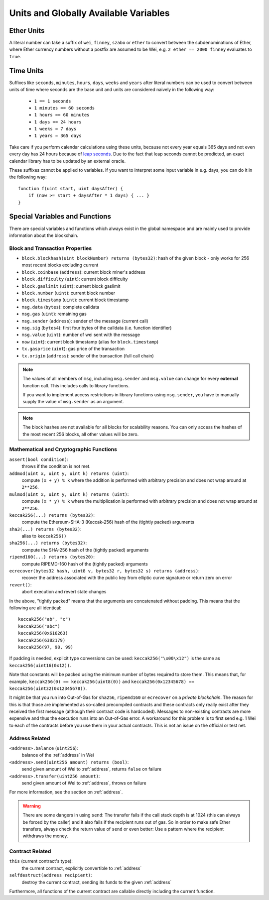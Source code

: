 **************************************
Units and Globally Available Variables
**************************************

.. index:: wei, finney, szabo, ether

Ether Units
===========

A literal number can take a suffix of ``wei``, ``finney``, ``szabo`` or ``ether`` to convert between the subdenominations of Ether, where Ether currency numbers without a postfix are assumed to be Wei, e.g. ``2 ether == 2000 finney`` evaluates to ``true``.

.. index:: time, seconds, minutes, hours, days, weeks, years

Time Units
==========

Suffixes like ``seconds``, ``minutes``, ``hours``, ``days``, ``weeks`` and
``years`` after literal numbers can be used to convert between units of time where seconds are the base
unit and units are considered naively in the following way:

 * ``1 == 1 seconds``
 * ``1 minutes == 60 seconds``
 * ``1 hours == 60 minutes``
 * ``1 days == 24 hours``
 * ``1 weeks = 7 days``
 * ``1 years = 365 days``

Take care if you perform calendar calculations using these units, because
not every year equals 365 days and not even every day has 24 hours
because of `leap seconds <https://en.wikipedia.org/wiki/Leap_second>`_.
Due to the fact that leap seconds cannot be predicted, an exact calendar
library has to be updated by an external oracle.

These suffixes cannot be applied to variables. If you want to
interpret some input variable in e.g. days, you can do it in the following way::

    function f(uint start, uint daysAfter) {
        if (now >= start + daysAfter * 1 days) { ... }
    }

Special Variables and Functions
===============================

There are special variables and functions which always exist in the global
namespace and are mainly used to provide information about the blockchain.

.. index:: block, coinbase, difficulty, number, block;number, timestamp, block;timestamp, msg, data, gas, sender, value, now, gas price, origin


Block and Transaction Properties
--------------------------------

- ``block.blockhash(uint blockNumber) returns (bytes32)``: hash of the given block - only works for 256 most recent blocks excluding current
- ``block.coinbase`` (``address``): current block miner's address
- ``block.difficulty`` (``uint``): current block difficulty
- ``block.gaslimit`` (``uint``): current block gaslimit
- ``block.number`` (``uint``): current block number
- ``block.timestamp`` (``uint``): current block timestamp
- ``msg.data`` (``bytes``): complete calldata
- ``msg.gas`` (``uint``): remaining gas
- ``msg.sender`` (``address``): sender of the message (current call)
- ``msg.sig`` (``bytes4``): first four bytes of the calldata (i.e. function identifier)
- ``msg.value`` (``uint``): number of wei sent with the message
- ``now`` (``uint``): current block timestamp (alias for ``block.timestamp``)
- ``tx.gasprice`` (``uint``): gas price of the transaction
- ``tx.origin`` (``address``): sender of the transaction (full call chain)

.. note::
    The values of all members of ``msg``, including ``msg.sender`` and
    ``msg.value`` can change for every **external** function call.
    This includes calls to library functions.

    If you want to implement access restrictions in library functions using
    ``msg.sender``, you have to manually supply the value of
    ``msg.sender`` as an argument.

.. note::
    The block hashes are not available for all blocks for scalability reasons.
    You can only access the hashes of the most recent 256 blocks, all other
    values will be zero.

.. index:: assert, revert, keccak256, ripemd160, sha256, ecrecover, addmod, mulmod, cryptography, this, super, selfdestruct, balance, send

Mathematical and Cryptographic Functions
----------------------------------------

``assert(bool condition)``:
    throws if the condition is not met.
``addmod(uint x, uint y, uint k) returns (uint)``:
    compute ``(x + y) % k`` where the addition is performed with arbitrary precision and does not wrap around at ``2**256``.
``mulmod(uint x, uint y, uint k) returns (uint)``:
    compute ``(x * y) % k`` where the multiplication is performed with arbitrary precision and does not wrap around at ``2**256``.
``keccak256(...) returns (bytes32)``:
    compute the Ethereum-SHA-3 (Keccak-256) hash of the (tightly packed) arguments
``sha3(...) returns (bytes32)``:
    alias to ``keccak256()``
``sha256(...) returns (bytes32)``:
    compute the SHA-256 hash of the (tightly packed) arguments
``ripemd160(...) returns (bytes20)``:
    compute RIPEMD-160 hash of the (tightly packed) arguments
``ecrecover(bytes32 hash, uint8 v, bytes32 r, bytes32 s) returns (address)``:
    recover the address associated with the public key from elliptic curve signature or return zero on error
``revert()``:
    abort execution and revert state changes

In the above, "tightly packed" means that the arguments are concatenated without padding.
This means that the following are all identical::

    keccak256("ab", "c")
    keccak256("abc")
    keccak256(0x616263)
    keccak256(6382179)
    keccak256(97, 98, 99)

If padding is needed, explicit type conversions can be used: ``keccak256("\x00\x12")`` is the
same as ``keccak256(uint16(0x12))``.

Note that constants will be packed using the minimum number of bytes required to store them.
This means that, for example, ``keccak256(0) == keccak256(uint8(0))`` and
``keccak256(0x12345678) == keccak256(uint32(0x12345678))``.

It might be that you run into Out-of-Gas for ``sha256``, ``ripemd160`` or ``ecrecover`` on a *private blockchain*. The reason for this is that those are implemented as so-called precompiled contracts and these contracts only really exist after they received the first message (although their contract code is hardcoded). Messages to non-existing contracts are more expensive and thus the execution runs into an Out-of-Gas error. A workaround for this problem is to first send e.g. 1 Wei to each of the contracts before you use them in your actual contracts. This is not an issue on the official or test net.

.. _address_related:

Address Related
---------------

``<address>.balance`` (``uint256``):
    balance of the :ref:`address` in Wei
``<address>.send(uint256 amount) returns (bool)``:
    send given amount of Wei to :ref:`address`, returns ``false`` on failure
``<address>.transfer(uint256 amount)``:
    send given amount of Wei to :ref:`address`, throws on failure

For more information, see the section on :ref:`address`.

.. warning::
    There are some dangers in using ``send``: The transfer fails if the call stack depth is at 1024
    (this can always be forced by the caller) and it also fails if the recipient runs out of gas. So in order
    to make safe Ether transfers, always check the return value of ``send`` or even better:
    Use a pattern where the recipient withdraws the money.

.. index:: this, selfdestruct

Contract Related
----------------

``this`` (current contract's type):
    the current contract, explicitly convertible to :ref:`address`

``selfdestruct(address recipient)``:
    destroy the current contract, sending its funds to the given :ref:`address`

Furthermore, all functions of the current contract are callable directly including the current function.

